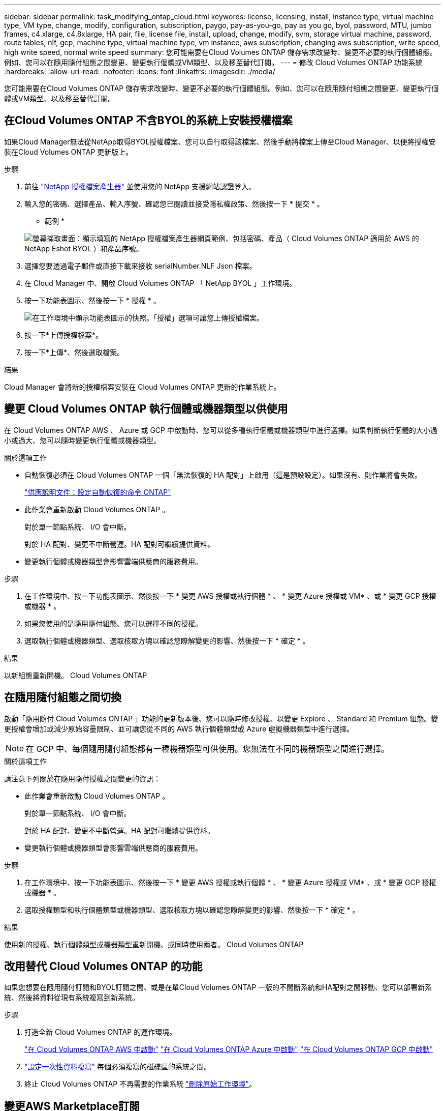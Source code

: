 ---
sidebar: sidebar 
permalink: task_modifying_ontap_cloud.html 
keywords: license, licensing, install, instance type, virtual machine type, VM type, change, modify, configuration, subscription, paygo, pay-as-you-go, pay as you go, byol, password, MTU, jumbo frames, c4.xlarge, c4.8xlarge, HA pair, file, license file, install, upload, change, modify, svm, storage virtual machine, password, route tables, nlf, gcp, machine type, virtual machine type, vm instance, aws subscription, changing aws subscription, write speed, high write speed, normal write speed 
summary: 您可能需要在Cloud Volumes ONTAP 儲存需求改變時、變更不必要的執行個體組態。例如、您可以在隨用隨付組態之間變更、變更執行個體或VM類型、以及移至替代訂閱。 
---
= 修改 Cloud Volumes ONTAP 功能系統
:hardbreaks:
:allow-uri-read: 
:nofooter: 
:icons: font
:linkattrs: 
:imagesdir: ./media/


[role="lead"]
您可能需要在Cloud Volumes ONTAP 儲存需求改變時、變更不必要的執行個體組態。例如、您可以在隨用隨付組態之間變更、變更執行個體或VM類型、以及移至替代訂閱。



== 在Cloud Volumes ONTAP 不含BYOL的系統上安裝授權檔案

如果Cloud Manager無法從NetApp取得BYOL授權檔案、您可以自行取得該檔案、然後手動將檔案上傳至Cloud Manager、以便將授權安裝在Cloud Volumes ONTAP 更新版上。

.步驟
. 前往 https://register.netapp.com/register/getlicensefile["NetApp 授權檔案產生器"^] 並使用您的 NetApp 支援網站認證登入。
. 輸入您的密碼、選擇產品、輸入序號、確認您已閱讀並接受隱私權政策、然後按一下 * 提交 * 。
+
* 範例 *

+
image:screenshot_license_generator.gif["螢幕擷取畫面：顯示填寫的 NetApp 授權檔案產生器網頁範例、包括密碼、產品（ Cloud Volumes ONTAP 適用於 AWS 的 NetApp Eshot BYOL ）和產品序號。"]

. 選擇您要透過電子郵件或直接下載來接收 serialNumber.NLF Json 檔案。
. 在 Cloud Manager 中、開啟 Cloud Volumes ONTAP 「 NetApp BYOL 」工作環境。
. 按一下功能表圖示、然後按一下 * 授權 * 。
+
image:screenshot_menu_license.gif["在工作環境中顯示功能表圖示的快照。「授權」選項可讓您上傳授權檔案。"]

. 按一下*上傳授權檔案*。
. 按一下*上傳*、然後選取檔案。


.結果
Cloud Manager 會將新的授權檔案安裝在 Cloud Volumes ONTAP 更新的作業系統上。



== 變更 Cloud Volumes ONTAP 執行個體或機器類型以供使用

在 Cloud Volumes ONTAP AWS 、 Azure 或 GCP 中啟動時、您可以從多種執行個體或機器類型中進行選擇。如果判斷執行個體的大小過小或過大、您可以隨時變更執行個體或機器類型。

.關於這項工作
* 自動恢復必須在 Cloud Volumes ONTAP 一個「無法恢復的 HA 配對」上啟用（這是預設設定）。如果沒有、則作業將會失敗。
+
http://docs.netapp.com/ontap-9/topic/com.netapp.doc.dot-cm-hacg/GUID-3F50DE15-0D01-49A5-BEFD-D529713EC1FA.html["供應說明文件：設定自動恢復的命令 ONTAP"^]

* 此作業會重新啟動 Cloud Volumes ONTAP 。
+
對於單一節點系統、 I/O 會中斷。

+
對於 HA 配對、變更不中斷營運。HA 配對可繼續提供資料。

* 變更執行個體或機器類型會影響雲端供應商的服務費用。


.步驟
. 在工作環境中、按一下功能表圖示、然後按一下 * 變更 AWS 授權或執行個體 * 、 * 變更 Azure 授權或 VM* 、或 * 變更 GCP 授權或機器 * 。
. 如果您使用的是隨用隨付組態、您可以選擇不同的授權。
. 選取執行個體或機器類型、選取核取方塊以確認您瞭解變更的影響、然後按一下 * 確定 * 。


.結果
以新組態重新開機。 Cloud Volumes ONTAP



== 在隨用隨付組態之間切換

啟動「隨用隨付 Cloud Volumes ONTAP 」功能的更新版本後、您可以隨時修改授權、以變更 Explore 、 Standard 和 Premium 組態。變更授權會增加或減少原始容量限制、並可讓您從不同的 AWS 執行個體類型或 Azure 虛擬機器類型中進行選擇。


NOTE: 在 GCP 中、每個隨用隨付組態都有一種機器類型可供使用。您無法在不同的機器類型之間進行選擇。

.關於這項工作
請注意下列關於在隨用隨付授權之間變更的資訊：

* 此作業會重新啟動 Cloud Volumes ONTAP 。
+
對於單一節點系統、 I/O 會中斷。

+
對於 HA 配對、變更不中斷營運。HA 配對可繼續提供資料。

* 變更執行個體或機器類型會影響雲端供應商的服務費用。


.步驟
. 在工作環境中、按一下功能表圖示、然後按一下 * 變更 AWS 授權或執行個體 * 、 * 變更 Azure 授權或 VM* 、或 * 變更 GCP 授權或機器 * 。
. 選取授權類型和執行個體類型或機器類型、選取核取方塊以確認您瞭解變更的影響、然後按一下 * 確定 * 。


.結果
使用新的授權、執行個體類型或機器類型重新開機、或同時使用兩者。 Cloud Volumes ONTAP



== 改用替代 Cloud Volumes ONTAP 的功能

如果您想要在隨用隨付訂閱和BYOL訂閱之間、或是在單Cloud Volumes ONTAP 一版的不間斷系統和HA配對之間移動、您可以部署新系統、然後將資料從現有系統複寫到新系統。

.步驟
. 打造全新 Cloud Volumes ONTAP 的運作環境。
+
link:task_deploying_otc_aws.html["在 Cloud Volumes ONTAP AWS 中啟動"]
link:task_deploying_otc_azure.html["在 Cloud Volumes ONTAP Azure 中啟動"]
link:task_deploying_gcp.html["在 Cloud Volumes ONTAP GCP 中啟動"]

. link:task_replicating_data.html["設定一次性資料複寫"] 每個必須複寫的磁碟區的系統之間。
. 終止 Cloud Volumes ONTAP 不再需要的作業系統 link:task_deleting_working_env.html["刪除原始工作環境"]。




== 變更AWS Marketplace訂閱

如果Cloud Volumes ONTAP 您想要變更收取費用的AWS帳戶、請變更適用於您的整個系統的AWS Marketplace訂閱。

.步驟
. 如果您尚未這麼做、請從新增訂閱 https://aws.amazon.com/marketplace/pp/B07QX2QLXX["AWS Marketplace中的Cloud Manager產品"^]。
. 在Cloud Manager的工作環境中、按一下功能表圖示、然後按一下* Marketplace Subscription*。
. 從下拉式清單中選取訂閱。
. 按一下「 * 儲存 * 」。




== 將寫入速度變更為正常或高速

預設的寫入速度Cloud Volumes ONTAP 為正常。如果工作負載需要快速寫入效能、您可以改為高速寫入。在變更寫入速度之前、您應該先進行 link:task_planning_your_config.html#choosing-a-write-speed["瞭解一般與高設定之間的差異"]。

.關於這項工作
* 確保磁碟區或集合體建立等作業未在進行中。
* 請注意、這項變更會重新啟動 Cloud Volumes ONTAP 。
+
對於單一節點系統、 I/O 會中斷。

+
對於 HA 配對、變更不中斷營運。HA 配對可繼續提供資料。



.步驟
. 在工作環境中、按一下功能表圖示、然後按一下 * 進階 > 寫入速度 * 。
. 選擇 * 正常 * 或 * 高 * 。
+
如果您選擇「高」、則必須閱讀「我瞭解 ... 」聲明、並勾選方塊以確認。

. 按一下「 * 儲存 * 」、檢閱確認訊息、然後按一下「 * 繼續 * 」。




== 修改儲存虛擬機器名稱

Cloud Manager會自動為Cloud Volumes ONTAP 儲存虛擬機器（SVM）命名以供使用。如果您有嚴格的命名標準、可以修改 SVM 的名稱。例如、您可能希望它能與您為ONTAP 自己的SVM命名的方式相符、以供您使用。

.步驟
. 在工作環境中、按一下功能表圖示、然後按一下 * 資訊 * 。
. 按一下SVM名稱右側的編輯圖示。
+
image:screenshot_svm.gif["螢幕擷取畫面：顯示 SVM 名稱欄位、以及您必須按一下以修改 SVM 名稱的編輯圖示。"]

. 在「修改SVM名稱」對話方塊中、修改SVM名稱、然後按一下「*儲存*」。




== 變更 Cloud Volumes ONTAP 密碼以供使用

包含叢集管理帳戶。 Cloud Volumes ONTAP如有需要、您可以從 Cloud Manager 變更此帳戶的密碼。


IMPORTANT: 您不應透過 System Manager 或 CLI 變更管理帳戶的密碼。密碼不會反映在 Cloud Manager 中。因此 Cloud Manager 無法正確監控執行個體。

.步驟
. 在工作環境中、按一下功能表圖示、然後按一下 * 進階 > 設定密碼 * 。
. 輸入新密碼兩次、然後按一下「 * 儲存 * 」。
+
新密碼必須與您最近使用的六個密碼之一不同。





== 變更 c4.4xLarge 和 c4.8xLarge 執行個體的網路 MTU

根據預設、 Cloud Volumes ONTAP 當您在 AWS 中選擇 c4.4xlarge 執行個體或 c4.8xlarge 執行個體時、將使用 9 、 000 MTU （也稱為巨型框架）。如果網路 MTU 更適合您的網路組態、您可以將其變更為 1 、 500 位元組。

.關於這項工作
網路最大傳輸單元（ MTU ）可提供特定組態所能達到的最高網路處理量。

如果同一 VPC 中的用戶端與 Cloud Volumes ONTAP 該系統通訊、而部分或所有用戶端也支援 9 、 000 MTU 、則是理想的選擇。如果流量離開 VPC 、可能會發生封包分散、進而降低效能。

如果 VPC 外部的用戶端或系統與 Cloud Volumes ONTAP 該系統通訊、則使用 1 、 500 位元組的網路 MTU 是很好的選擇。

.步驟
. 在工作環境中、按一下功能表圖示、然後按一下 * 進階 > 網路使用率 * 。
. 選擇 * 標準 * 或 * 巨型框架 * 。
. 按一下 * 變更 * 。




== 在多個 AWS AZs 中變更與 HA 配對相關的路由表

您可以修改 AWS 路由表、其中包含通往 HA 配對浮動 IP 位址的路由。如果新的 NFS 或 CIFS 用戶端需要存取 AWS 中的 HA 配對、您可以這麼做。

.步驟
. 在工作環境中、按一下功能表圖示、然後按一下 * 資訊 * 。
. 按一下 * 路由表 * 。
. 修改所選路由表的清單、然後按一下「 * 儲存 * 」。


.結果
Cloud Manager 會傳送 AWS 要求來修改路由表。
